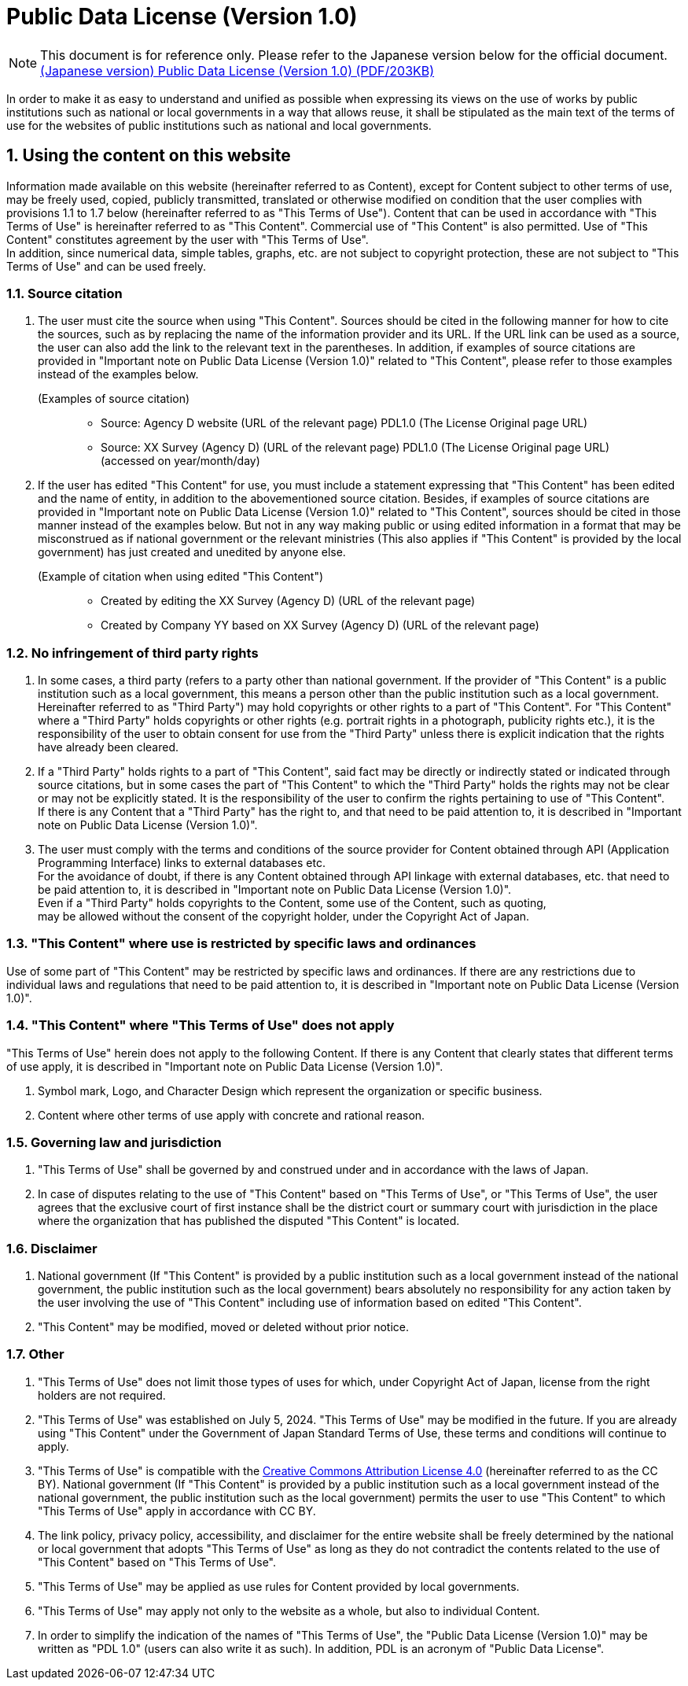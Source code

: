 = Public Data License (Version 1.0)
:sectnums:
:ja-version: https://www.digital.go.jp/assets/contents/node/basic_page/field_ref_resources/f7fde41d-ffca-4b2a-9b25-94b8a701a037/24afdf33/20240705_resources_data_outline_05.pdf
:cc-by-40: https://creativecommons.org/licenses/by/4.0/legalcode.en

NOTE: This document is for reference only. Please refer to the Japanese version
below for the official document. +
{ja-version}[(Japanese version) Public Data License (Version 1.0) (PDF/203KB)]

In order to make it as easy to understand and unified as possible when
expressing its views on the use of works by public institutions such as
national or local governments in a way that allows reuse, it shall be
stipulated as the main text of the terms of use for the websites of public
institutions such as national and local governments.

== Using the content on this website

Information made available on this website (hereinafter referred to as
Content), except for Content subject to other terms of use, may be freely used,
copied, publicly transmitted, translated or otherwise modified on condition
that the user complies with provisions 1.1 to 1.7 below (hereinafter referred
to as "This Terms of Use"). Content that can be used in accordance with "This
Terms of Use" is hereinafter referred to as "This Content". Commercial use of
"This Content" is also permitted. Use of "This Content" constitutes agreement
by the user with "This Terms of Use". +
In addition, since numerical data, simple tables, graphs, etc. are not subject
to copyright protection, these are not subject to "This Terms of Use" and can
be used freely.

=== Source citation

. The user must cite the source when using "This Content". Sources should be
  cited in the following manner for how to cite the sources, such as by
  replacing the name of the information provider and its URL. If the URL link
  can be used as a source, the user can also add the link to the relevant text
  in the parentheses. In addition, if examples of source citations are provided
  in "Important note on Public Data License (Version 1.0)" related to "This
  Content", please refer to those examples instead of the examples below.
+
.(Examples of source citation)
[quote]
____
[none]
* Source: Agency D website (URL of the relevant page) PDL1.0 (The
  License Original page URL)
* Source: XX Survey (Agency D) (URL of the relevant page) PDL1.0 (The License
  Original page URL) (accessed on year/month/day)
____

. If the user has edited "This Content" for use, you must include a statement
  expressing that "This Content" has been edited and the name of entity, in
  addition to the abovementioned source citation. Besides, if examples of
  source citations are provided in "Important note on Public Data License
  (Version 1.0)" related to "This Content", sources should be cited in those
  manner instead of the examples below. But not in any way making public or
  using edited information in a format that may be misconstrued as if national
  government or the relevant ministries (This also applies if "This Content" is
  provided by the local government) has just created and unedited by anyone
  else.
+
.(Example of citation when using edited "This Content")
[quote]
____
[none]
* Created by editing the XX Survey (Agency D) (URL of the relevant page)
* Created by Company YY based on XX Survey (Agency D) (URL of the relevant page)
____

=== No infringement of third party rights

. In some cases, a third party (refers to a party other than national
  government. If the provider of "This Content" is a public institution such as
  a local government, this means a person other than the public institution
  such as a local government. Hereinafter referred to as "Third Party") may
  hold copyrights or other rights to a part of "This Content". For "This
  Content" where a "Third Party" holds copyrights or other rights (e.g.
  portrait rights in a photograph, publicity rights etc.), it is the
  responsibility of the user to obtain consent for use from the "Third Party"
  unless there is explicit indication that the rights have already been cleared.
. If a "Third Party" holds rights to a part of "This Content", said fact may be
  directly or indirectly stated or indicated through source citations, but in
  some cases the part of "This Content" to which the "Third Party" holds the
  rights may not be clear or may not be explicitly stated. It is the
  responsibility of the user to confirm the rights pertaining to use of "This
  Content". +
  If there is any Content that a "Third Party" has the right to, and that need
  to be paid attention to, it is described in "Important note on Public Data
  License (Version 1.0)".
. The user must comply with the terms and conditions of the source provider for
  Content obtained through API (Application Programming Interface) links to
  external databases etc. +
  For the avoidance of doubt, if there is any Content obtained through API
  linkage with external databases, etc. that need to be paid attention to, it
  is described in "Important note on Public Data License (Version 1.0)". +
  Even if a "Third Party" holds copyrights to the Content, some use of the
  Content, such as quoting, +
  may be allowed without the consent of the copyright holder, under the
  Copyright Act of Japan.

=== "This Content" where use is restricted by specific laws and ordinances

Use of some part of "This Content" may be restricted by specific laws and
ordinances. If there are any restrictions due to individual laws and
regulations that need to be paid attention to, it is described in "Important
note on Public Data License (Version 1.0)".

=== "This Content" where "This Terms of Use" does not apply

"This Terms of Use" herein does not apply to the following Content. If there is
any Content that clearly states that different terms of use apply, it is
described in "Important note on Public Data License (Version 1.0)".

. Symbol mark, Logo, and Character Design which represent the organization or
  specific business.
. Content where other terms of use apply with concrete and rational reason.

=== Governing law and jurisdiction

. "This Terms of Use" shall be governed by and construed under and in
  accordance with the laws of Japan.
. In case of disputes relating to the use of "This
  Content" based on "This Terms of Use", or "This Terms of Use", the user
  agrees that the exclusive court of first instance shall be the district court
  or summary court with jurisdiction in the place where the organization that
  has published the disputed "This Content" is located.

=== Disclaimer

. National government (If "This Content" is provided by a public institution
  such as a local government instead of the national government, the public
  institution such as the local government) bears absolutely no responsibility
  for any action taken by the user involving the use of "This Content"
  including use of information based on edited "This Content".
. "This Content" may be modified, moved or deleted without prior notice.

=== Other

. "This Terms of Use" does not limit those types of uses for which, under
  Copyright Act of Japan, license from the right holders are not required.
. "This Terms of Use" was established on July 5, 2024. "This Terms of Use" may
  be modified in the future. If you are already using "This Content" under the
  Government of Japan Standard Terms of Use, these terms and conditions will
  continue to apply.
. "This Terms of Use" is compatible with the
  {cc-by-40}[Creative Commons Attribution License 4.0] (hereinafter referred to
  as the CC BY). National government (If "This Content" is provided by a public
  institution such as a local government instead of the national government,
  the public institution such as the local government) permits the user to use
  "This Content" to which "This Terms of Use" apply in accordance with CC BY.
. The link policy, privacy policy, accessibility, and disclaimer for the entire
  website shall be freely determined by the national or local government that
  adopts "This Terms of Use" as long as they do not contradict the contents
  related to the use of "This Content" based on "This Terms of Use".
. "This Terms of Use" may be applied as use rules for Content provided by local
  governments.
. "This Terms of Use" may apply not only to the website as a whole, but also to
  individual Content.
. In order to simplify the indication of the names of "This Terms of Use", the
  "Public Data License (Version 1.0)" may be written as "PDL 1.0" (users can
  also write it as such). In addition, PDL is an acronym of "Public Data
  License".
